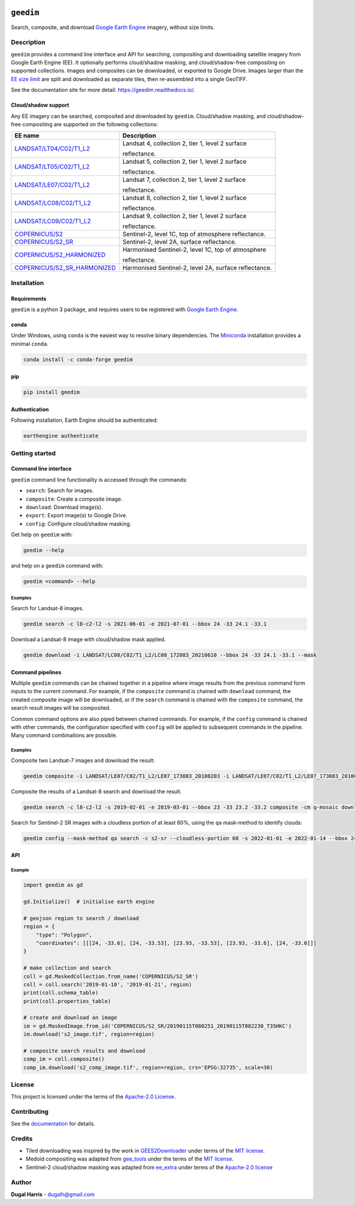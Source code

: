 |Tests| |codecov| |PyPI version| |conda-forge version| |docs| |License|

``geedim``
==========

.. short_descr_start

Search, composite, and download `Google Earth Engine <https://earthengine.google.com/>`__ imagery, without size limits.

.. short_descr_end

.. description_start

Description
-----------

``geedim`` provides a command line interface and API for searching, compositing and downloading satellite imagery
from Google Earth Engine (EE). It optionally performs cloud/shadow masking, and cloud/shadow-free compositing on
supported collections. Images and composites can be downloaded, or exported to Google Drive. Images larger than the
`EE size limit <https://developers.google.com/earth-engine/apidocs/ee-image-getdownloadurl>`_ are split and downloaded
as separate tiles, then re-assembled into a single GeoTIFF.

.. description_end

See the documentation site for more detail: https://geedim.readthedocs.io/.

.. supp_im_start

Cloud/shadow support
~~~~~~~~~~~~~~~~~~~~

Any EE imagery can be searched, composited and downloaded by ``geedim``. Cloud/shadow masking, and cloud/shadow-free
compositing are supported on the following collections:

+---------------------------------------------------------------------------------------------+-------------------------------------------------------+
| EE name                                                                                     | Description                                           |
+=============================================================================================+=======================================================+
| `LANDSAT/LT04/C02/T1_L2                                                                     | Landsat 4, collection 2, tier 1, level 2 surface      |
| <https://developers.google.com/earth-engine/datasets/catalog/LANDSAT_LT04_C02_T1_L2>`_      |                                                       |
|                                                                                             | reflectance.                                          |
+---------------------------------------------------------------------------------------------+-------------------------------------------------------+
| `LANDSAT/LT05/C02/T1_L2                                                                     | Landsat 5, collection 2, tier 1, level 2 surface      |
| <https://developers.google.com/earth-engine/datasets/catalog/LANDSAT_LT05_C02_T1_L2>`_      |                                                       |
|                                                                                             | reflectance.                                          |
+---------------------------------------------------------------------------------------------+-------------------------------------------------------+
| `LANDSAT/LE07/C02/T1_L2                                                                     | Landsat 7, collection 2, tier 1, level 2 surface      |
| <https://developers.google.com/earth-engine/datasets/catalog/LANDSAT_LE07_C02_T1_L2>`_      |                                                       |
|                                                                                             | reflectance.                                          |
+---------------------------------------------------------------------------------------------+-------------------------------------------------------+
| `LANDSAT/LC08/C02/T1_L2                                                                     | Landsat 8, collection 2, tier 1, level 2 surface      |
| <https://developers.google.com/earth-engine/datasets/catalog/LANDSAT_LC08_C02_T1_L2>`_      |                                                       |
|                                                                                             | reflectance.                                          |
+---------------------------------------------------------------------------------------------+-------------------------------------------------------+
| `LANDSAT/LC09/C02/T1_L2                                                                     | Landsat 9, collection 2, tier 1, level 2 surface      |
| <https://developers.google.com/earth-engine/datasets/catalog/LANDSAT_LC09_C02_T1_L2>`_      |                                                       |
|                                                                                             | reflectance.                                          |
+---------------------------------------------------------------------------------------------+-------------------------------------------------------+
| `COPERNICUS/S2                                                                              | Sentinel-2, level 1C, top of atmosphere reflectance.  |
| <https://developers.google.com/earth-engine/datasets/catalog/COPERNICUS_S2>`_               |                                                       |
+---------------------------------------------------------------------------------------------+-------------------------------------------------------+
| `COPERNICUS/S2_SR                                                                           | Sentinel-2, level 2A, surface reflectance.            |
| <https://developers.google.com/earth-engine/datasets/catalog/COPERNICUS_S2_SR>`_            |                                                       |
+---------------------------------------------------------------------------------------------+-------------------------------------------------------+
| `COPERNICUS/S2_HARMONIZED                                                                   | Harmonised Sentinel-2, level 1C, top of atmosphere    |
| <https://developers.google.com/earth-engine/datasets/catalog/COPERNICUS_S2_HARMONIZED>`_    |                                                       |
|                                                                                             | reflectance.                                          |
+---------------------------------------------------------------------------------------------+-------------------------------------------------------+
| `COPERNICUS/S2_SR_HARMONIZED                                                                | Harmonised Sentinel-2, level 2A, surface reflectance. |
| <https://developers.google.com/earth-engine/datasets/catalog/COPERNICUS_S2_SR_HARMONIZED>`_ |                                                       |
+---------------------------------------------------------------------------------------------+-------------------------------------------------------+

.. supp_im_end

.. install_start

Installation
------------

Requirements
~~~~~~~~~~~~

``geedim`` is a python 3 package, and requires users to be registered with `Google Earth
Engine <https://signup.earthengine.google.com>`__.

conda
~~~~~

Under Windows, using ``conda`` is the easiest way to resolve binary dependencies. The
`Miniconda <https://docs.conda.io/en/latest/miniconda.html>`__ installation provides a minimal ``conda``.

.. code:: shell

   conda install -c conda-forge geedim

pip
~~~

.. code:: shell

   pip install geedim

Authentication
~~~~~~~~~~~~~~

Following installation, Earth Engine should be authenticated:

.. code:: shell

   earthengine authenticate

.. install_end

Getting started
---------------

Command line interface
~~~~~~~~~~~~~~~~~~~~~~

.. cli_start

``geedim`` command line functionality is accessed through the commands:

-  ``search``: Search for images.
-  ``composite``: Create a composite image.
-  ``download``: Download image(s).
-  ``export``: Export image(s) to Google Drive.
-  ``config``: Configure cloud/shadow masking.

Get help on ``geedim`` with:

.. code:: shell

   geedim --help

and help on a ``geedim`` command with:

.. code:: shell

   geedim <command> --help

Examples
^^^^^^^^

Search for Landsat-8 images.

.. code:: shell

   geedim search -c l8-c2-l2 -s 2021-06-01 -e 2021-07-01 --bbox 24 -33 24.1 -33.1

Download a Landsat-8 image with cloud/shadow mask applied.

.. code:: shell

   geedim download -i LANDSAT/LC08/C02/T1_L2/LC08_172083_20210610 --bbox 24 -33 24.1 -33.1 --mask

Command pipelines
~~~~~~~~~~~~~~~~~

Multiple ``geedim`` commands can be chained together in a pipeline where image results from the previous command form
inputs to the current command. For example, if the ``composite`` command is chained with ``download`` command, the
created composite image will be downloaded, or if the ``search`` command is chained with the ``composite`` command, the
search result images will be composited.

Common command options are also piped between chained commands. For example, if the ``config`` command is chained with
other commands, the configuration specified with ``config`` will be applied to subsequent commands in the pipeline. Many
command combinations are possible.

.. _examples-1:

Examples
^^^^^^^^

Composite two Landsat-7 images and download the result:

.. code:: shell

   geedim composite -i LANDSAT/LE07/C02/T1_L2/LE07_173083_20100203 -i LANDSAT/LE07/C02/T1_L2/LE07_173083_20100219 download --bbox 22 -33.1 22.1 -33 --crs EPSG:3857 --scale 30

Composite the results of a Landsat-8 search and download the result.

.. code:: shell

   geedim search -c l8-c2-l2 -s 2019-02-01 -e 2019-03-01 --bbox 23 -33 23.2 -33.2 composite -cm q-mosaic download --scale 30 --crs EPSG:3857

Search for Sentinel-2 SR images with a cloudless portion of at least 60%, using the ``qa`` mask-method to identify
clouds:

.. code:: shell

   geedim config --mask-method qa search -c s2-sr --cloudless-portion 60 -s 2022-01-01 -e 2022-01-14 --bbox 24 -34 24.5 -33.5

.. cli_end

API
~~~

Example
^^^^^^^

.. code:: python

   import geedim as gd

   gd.Initialize()  # initialise earth engine

   # geojson region to search / download
   region = {
       "type": "Polygon",
       "coordinates": [[[24, -33.6], [24, -33.53], [23.93, -33.53], [23.93, -33.6], [24, -33.6]]]
   }

   # make collection and search
   coll = gd.MaskedCollection.from_name('COPERNICUS/S2_SR')
   coll = coll.search('2019-01-10', '2019-01-21', region)
   print(coll.schema_table)
   print(coll.properties_table)

   # create and download an image
   im = gd.MaskedImage.from_id('COPERNICUS/S2_SR/20190115T080251_20190115T082230_T35HKC')
   im.download('s2_image.tif', region=region)

   # composite search results and download
   comp_im = coll.composite()
   comp_im.download('s2_comp_image.tif', region=region, crs='EPSG:32735', scale=30)

License
-------

This project is licensed under the terms of the `Apache-2.0 License <LICENSE>`__.

Contributing
------------

See the `documentation <https://geedim.readthedocs.io/en/latest/contributing.html>`__ for details.

Credits
-------

-  Tiled downloading was inspired by the work in `GEES2Downloader <https://github.com/cordmaur/GEES2Downloader>`__ under
   terms of the `MIT license <https://github.com/cordmaur/GEES2Downloader/blob/main/LICENSE>`__.
-  Medoid compositing was adapted from `gee_tools <https://github.com/gee-community/gee_tools>`__ under the terms of the
   `MIT license <https://github.com/gee-community/gee_tools/blob/master/LICENSE>`__.
-  Sentinel-2 cloud/shadow masking was adapted from `ee_extra <https://github.com/r-earthengine/ee_extra>`__ under
   terms of the `Apache-2.0 license <https://github.com/r-earthengine/ee_extra/blob/master/LICENSE>`__

Author
------

**Dugal Harris** - dugalh@gmail.com

.. |Tests| image:: https://github.com/dugalh/geedim/actions/workflows/run-unit-tests.yml/badge.svg
   :target: https://github.com/dugalh/geedim/actions/workflows/run-unit-tests.yml
.. |codecov| image:: https://codecov.io/gh/dugalh/geedim/branch/main/graph/badge.svg?token=69GZNQ3TI3
   :target: https://codecov.io/gh/dugalh/geedim
.. |PyPI version| image:: https://badge.fury.io/py/geedim.svg
   :target: https://badge.fury.io/py/geedim
.. |conda-forge version| image:: https://img.shields.io/conda/vn/conda-forge/geedim.svg
   :alt: conda-forge
   :target: https://anaconda.org/conda-forge/geedim
.. |docs| image:: https://readthedocs.org/projects/geedim/badge/?version=latest
   :target: https://geedim.readthedocs.io/en/latest/?badge=latest
.. |License| image:: https://img.shields.io/badge/License-Apache%202.0-blue.svg
   :target: https://opensource.org/licenses/Apache-2.0
